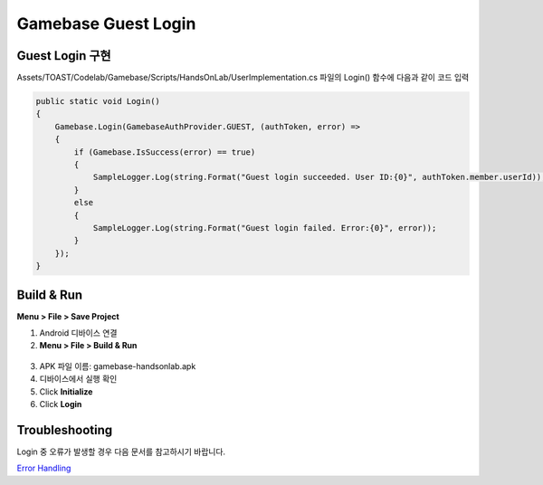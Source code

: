 #######################
Gamebase Guest Login
#######################

Guest Login 구현
===============================

Assets/TOAST/Codelab/Gamebase/Scripts/HandsOnLab/UserImplementation.cs 파일의 Login() 함수에 다음과 같이 코드 입력

.. code-block:: C#

  public static void Login()
  {
      Gamebase.Login(GamebaseAuthProvider.GUEST, (authToken, error) =>
      {
          if (Gamebase.IsSuccess(error) == true)
          {
              SampleLogger.Log(string.Format("Guest login succeeded. User ID:{0}", authToken.member.userId));
          }
          else
          {
              SampleLogger.Log(string.Format("Guest login failed. Error:{0}", error));
          }
      });
  }

Build & Run
===============================

**Menu > File > Save Project**


1. Android 디바이스 연결
2. **Menu > File > Build & Run**

  .. image:: _static/image/unity_build_and_run.png

3. APK 파일 이름: gamebase-handsonlab.apk
4. 디바이스에서 실행 확인
5. Click **Initialize**
6. Click **Login**

.. image:: _static/image/run_ui.png


Troubleshooting
===============================

Login 중 오류가 발생할 경우 다음 문서를 참고하시기 바랍니다.

`Error Handling <http://docs.toast.com/ko/Game/Gamebase/ko/unity-authentication/#error-handling>`_ 